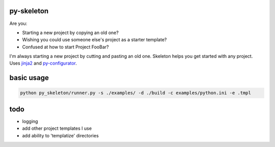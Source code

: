 py-skeleton
===========

.. image:: https://travis-ci.org/ryankanno/py-skeleton.png?branch=master
   :target: https://travis-ci.org/ryankanno/py-skeleton

.. image:: https://coveralls.io/repos/ryankanno/py-skeleton.png
   :target: https://coveralls.io/r/ryankanno/py-skeleton

Are you:

- Starting a new project by copying an old one?
- Wishing you could use someone else's project as a starter template?
- Confused at how to start Project FooBar?

I'm always starting a new project by cutting and pasting an old one. Skeleton
helps you get started with any project.  Uses `jinja2 <http://jinja.pocoo.org/>`_
and `py-configurator <https://github.com/ryankanno/py-configurator>`_.


basic usage
===========

.. code:: bash

    python py_skeleton/runner.py -s ./examples/ -d ./build -c examples/python.ini -e .tmpl

todo
====

- logging
- add other project templates I use
- add ability to 'templatize' directories
